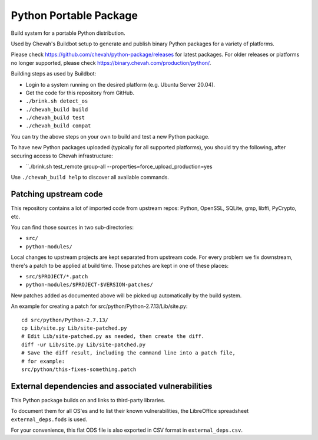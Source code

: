 Python Portable Package
=======================

Build system for a portable Python distribution.

Used by Chevah's Buildbot setup to generate and publish binary Python
packages for a variety of platforms.

Please check https://github.com/chevah/python-package/releases for
latest packages. For older releases or platforms no longer supported,
please check https://binary.chevah.com/production/python/.

Building steps as used by Buildbot:

* Login to a system running on the desired platform (e.g. Ubuntu Server 20.04).
* Get the code for this repository from GitHub.
* ``./brink.sh detect_os``
* ``./chevah_build build``
* ``./chevah_build test``
* ``./chevah_build compat``

You can try the above steps on your own to build and test a new Python package.

To have new Python packages uploaded (typically for all supported platforms),
you should try the following, after securing access to Chevah infrastructure:

* ``./brink.sh test_remote group-all --properties=force_upload_production=yes

Use ``./chevah_build help`` to discover all available commands.


Patching upstream code
----------------------

This repository contains a lot of imported code from upstream repos:
Python, OpenSSL, SQLite, gmp, libffi, PyCrypto, etc.

You can find those sources in two sub-directories:

* ``src/``
* ``python-modules/``

Local changes to upstream projects are kept separated from upstream code.
For every problem we fix downstream, there's a patch to be applied at build
time. Those patches are kept in one of these places:

* ``src/$PROJECT/*.patch``
* ``python-modules/$PROJECT-$VERSION-patches/``

New patches added as documented above will be picked up automatically
by the build system.

An example for creating a patch for src/python/Python-2.7.13/Lib/site.py::

    cd src/python/Python-2.7.13/
    cp Lib/site.py Lib/site-patched.py
    # Edit Lib/site-patched.py as needed, then create the diff.
    diff -ur Lib/site.py Lib/site-patched.py
    # Save the diff result, including the command line into a patch file,
    # for example:
    src/python/this-fixes-something.patch


External dependencies and associated vulnerabilities
----------------------------------------------------

This Python package builds on and links to third-party libraries.

To document them for all OS'es and to list their known vulnerabilities,
the LibreOffice spreadsheet ``external_deps.fods`` is used.

For your convenience, this flat ODS file is also exported in CSV format in
``external_deps.csv``.
